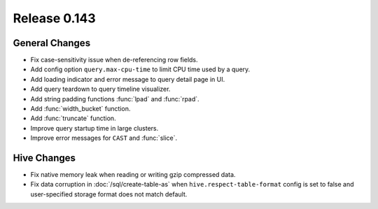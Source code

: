 =============
Release 0.143
=============

General Changes
---------------

* Fix case-sensitivity issue when de-referencing row fields.
* Add config option ``query.max-cpu-time`` to limit CPU time used by a query.
* Add loading indicator and error message to query detail page in UI.
* Add query teardown to query timeline visualizer.
* Add string padding functions :func:`lpad` and :func:`rpad`.
* Add :func:`width_bucket` function.
* Add :func:`truncate` function.
* Improve query startup time in large clusters.
* Improve error messages for ``CAST`` and :func:`slice`.

Hive Changes
------------

* Fix native memory leak when reading or writing gzip compressed data.
* Fix data corruption in :doc:`/sql/create-table-as` when
  ``hive.respect-table-format`` config is set to false and user-specified
  storage format does not match default.
